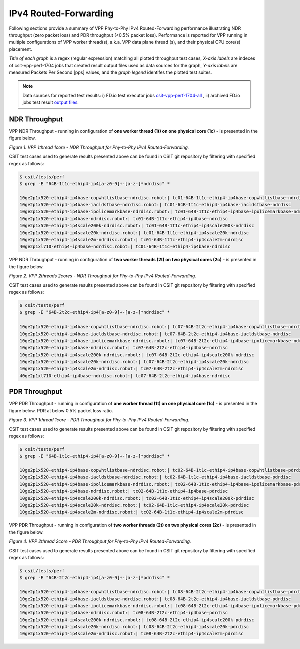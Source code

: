 IPv4 Routed-Forwarding
======================

Following sections provide a summary of VPP Phy-to-Phy IPv4 Routed-Forwarding
performance illustrating NDR throughput (zero packet loss) and PDR throughput
(<0.5% packet loss). Performance is reported for VPP running in multiple
configurations of VPP worker thread(s), a.k.a. VPP data plane thread (s), and
their physical CPU core(s) placement.

*Title of each graph* is a regex (regular expression) matching all plotted
throughput test cases, *X-axis labels* are indeces of csit-vpp-perf-1704 jobs
that created result output files used as data sources for the graph,
*Y-axis labels* are measured Packets Per Second [pps] values, and the *graph
legend* identifes the plotted test suites.

.. note::

    Data sources for reported test results: i) FD.io test executor jobs
    `csit-vpp-perf-1704-all
    <https://jenkins.fd.io/view/csit/job/csit-vpp-perf-1704-all/>`_ ,
    ii) archived FD.io jobs test result `output files
    <../../_static/archive/>`_.

NDR Throughput
~~~~~~~~~~~~~~

VPP NDR Throughput - running in configuration of **one worker thread (1t) on
one physical core (1c)** - is presented in the figure below.

.. raw:: html

    <iframe width="700" height="1000" frameborder="0" scrolling="no" src="../../_static/vpp/64B-1t1c-ethip4-ip4-ndrdisc.html"></iframe>

*Figure 1. VPP 1thread 1core - NDR Throughput for Phy-to-Phy IPv4 Routed-Forwarding.*

CSIT test cases used to generate results presented above can be found in CSIT
git repository by filtering with specified regex as follows:

.. code-block:: bash

    $ csit/tests/perf
    $ grep -E "64B-1t1c-ethip4-ip4[a-z0-9]+-[a-z-]*ndrdisc" *

    10ge2p1x520-ethip4-ip4base-copwhtlistbase-ndrdisc.robot:| tc01-64B-1t1c-ethip4-ip4base-copwhtlistbase-ndrdisc
    10ge2p1x520-ethip4-ip4base-iacldstbase-ndrdisc.robot:| tc01-64B-1t1c-ethip4-ip4base-iacldstbase-ndrdisc
    10ge2p1x520-ethip4-ip4base-ipolicemarkbase-ndrdisc.robot:| tc01-64B-1t1c-ethip4-ip4base-ipolicemarkbase-ndrdisc
    10ge2p1x520-ethip4-ip4base-ndrdisc.robot:| tc01-64B-1t1c-ethip4-ip4base-ndrdisc
    10ge2p1x520-ethip4-ip4scale200k-ndrdisc.robot:| tc01-64B-1t1c-ethip4-ip4scale200k-ndrdisc
    10ge2p1x520-ethip4-ip4scale20k-ndrdisc.robot:| tc01-64B-1t1c-ethip4-ip4scale20k-ndrdisc
    10ge2p1x520-ethip4-ip4scale2m-ndrdisc.robot:| tc01-64B-1t1c-ethip4-ip4scale2m-ndrdisc
    40ge2p1xl710-ethip4-ip4base-ndrdisc.robot:| tc01-64B-1t1c-ethip4-ip4base-ndrdisc

VPP NDR Throughput - running in configuration of **two worker threads (2t) on
two physical cores (2c)** - is presented in the figure below.

.. raw:: html

    <iframe width="700" height="1000" frameborder="0" scrolling="no" src="../../_static/vpp/64B-2t2c-ethip4-ip4-ndrdisc.html"></iframe>

*Figure 2. VPP 2threads 2cores - NDR Throughput for Phy-to-Phy IPv4
Routed-Forwarding.*

CSIT test cases used to generate results presented above can be found in CSIT
git repository by filtering with specified regex as follows:

.. code-block:: bash

    $ csit/tests/perf
    $ grep -E "64B-2t2c-ethip4-ip4[a-z0-9]+-[a-z-]*ndrdisc" *

    10ge2p1x520-ethip4-ip4base-copwhtlistbase-ndrdisc.robot:| tc07-64B-2t2c-ethip4-ip4base-copwhtlistbase-ndrdisc
    10ge2p1x520-ethip4-ip4base-iacldstbase-ndrdisc.robot:| tc07-64B-2t2c-ethip4-ip4base-iacldstbase-ndrdisc
    10ge2p1x520-ethip4-ip4base-ipolicemarkbase-ndrdisc.robot:| tc07-64B-2t2c-ethip4-ip4base-ipolicemarkbase-ndrdisc
    10ge2p1x520-ethip4-ip4base-ndrdisc.robot:| tc07-64B-2t2c-ethip4-ip4base-ndrdisc
    10ge2p1x520-ethip4-ip4scale200k-ndrdisc.robot:| tc07-64B-2t2c-ethip4-ip4scale200k-ndrdisc
    10ge2p1x520-ethip4-ip4scale20k-ndrdisc.robot:| tc07-64B-2t2c-ethip4-ip4scale20k-ndrdisc
    10ge2p1x520-ethip4-ip4scale2m-ndrdisc.robot:| tc07-64B-2t2c-ethip4-ip4scale2m-ndrdisc
    40ge2p1xl710-ethip4-ip4base-ndrdisc.robot:| tc07-64B-2t2c-ethip4-ip4base-ndrdisc

PDR Throughput
~~~~~~~~~~~~~~

VPP PDR Throughput - running in configuration of **one worker thread (1t) on one
physical core (1c)** - is presented in the figure below. PDR at below 0.5%
packet loss ratio.

.. raw:: html

    <iframe width="700" height="1000" frameborder="0" scrolling="no" src="../../_static/vpp/64B-1t1c-ethip4-ip4-pdrdisc.html"></iframe>

*Figure 3. VPP 1thread 1core - PDR Throughput for Phy-to-Phy IPv4
Routed-Forwarding.*

CSIT test cases used to generate results presented above can be found in CSIT
git repository by filtering with specified regex as follows:

.. code-block:: bash

    $ csit/tests/perf
    $ grep -E "64B-1t1c-ethip4-ip4[a-z0-9]+-[a-z-]*pdrdisc" *

    10ge2p1x520-ethip4-ip4base-copwhtlistbase-ndrdisc.robot:| tc02-64B-1t1c-ethip4-ip4base-copwhtlistbase-pdrdisc
    10ge2p1x520-ethip4-ip4base-iacldstbase-ndrdisc.robot:| tc02-64B-1t1c-ethip4-ip4base-iacldstbase-pdrdisc
    10ge2p1x520-ethip4-ip4base-ipolicemarkbase-ndrdisc.robot:| tc02-64B-1t1c-ethip4-ip4base-ipolicemarkbase-pdrdisc
    10ge2p1x520-ethip4-ip4base-ndrdisc.robot:| tc02-64B-1t1c-ethip4-ip4base-pdrdisc
    10ge2p1x520-ethip4-ip4scale200k-ndrdisc.robot:| tc02-64B-1t1c-ethip4-ip4scale200k-pdrdisc
    10ge2p1x520-ethip4-ip4scale20k-ndrdisc.robot:| tc02-64B-1t1c-ethip4-ip4scale20k-pdrdisc
    10ge2p1x520-ethip4-ip4scale2m-ndrdisc.robot:| tc02-64B-1t1c-ethip4-ip4scale2m-pdrdisc

VPP PDR Throughput - running in configuration of **two worker threads (2t) on
two physical cores (2c)** - is presented in the figure below.

.. raw:: html

    <iframe width="700" height="1000" frameborder="0" scrolling="no" src="../../_static/vpp/64B-2t2c-ethip4-ip4-pdrdisc.html"></iframe>

*Figure 4. VPP 2thread 2core - PDR Throughput for Phy-to-Phy IPv4
Routed-Forwarding.*

CSIT test cases used to generate results presented above can be found in CSIT
git repository by filtering with specified regex as follows:

.. code-block:: bash

    $ csit/tests/perf
    $ grep -E "64B-2t2c-ethip4-ip4[a-z0-9]+-[a-z-]*pdrdisc" *

    10ge2p1x520-ethip4-ip4base-copwhtlistbase-ndrdisc.robot:| tc08-64B-2t2c-ethip4-ip4base-copwhtlistbase-pdrdisc
    10ge2p1x520-ethip4-ip4base-iacldstbase-ndrdisc.robot:| tc08-64B-2t2c-ethip4-ip4base-iacldstbase-pdrdisc
    10ge2p1x520-ethip4-ip4base-ipolicemarkbase-ndrdisc.robot:| tc08-64B-2t2c-ethip4-ip4base-ipolicemarkbase-pdrdisc
    10ge2p1x520-ethip4-ip4base-ndrdisc.robot:| tc08-64B-2t2c-ethip4-ip4base-pdrdisc
    10ge2p1x520-ethip4-ip4scale200k-ndrdisc.robot:| tc08-64B-2t2c-ethip4-ip4scale200k-pdrdisc
    10ge2p1x520-ethip4-ip4scale20k-ndrdisc.robot:| tc08-64B-2t2c-ethip4-ip4scale20k-pdrdisc
    10ge2p1x520-ethip4-ip4scale2m-ndrdisc.robot:| tc08-64B-2t2c-ethip4-ip4scale2m-pdrdisc

